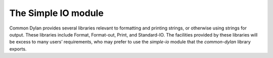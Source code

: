 ********************
The Simple IO module
********************

.. current-library:: common-dylan
.. current-module:: simple-io

Common Dylan provides several libraries relevant to formatting and
printing strings, or otherwise using strings for output. These libraries
include Format, Format-out, Print, and Standard-IO. The facilities
provided by these libraries will be excess to many users’ requirements,
who may prefer to use the *simple-io* module that the
*common-dylan* library exports.

.. function:: format-out

   Formats its arguments to the standard output.

   :signature: format-out *format-string* #rest *format-arguments* => ()

   :parameter format-string: An instance of ``<byte-string>``.
   :parameter format-arguments: Instances of ``<object>``.

   :description:

     Formats its arguments to the standard output.

     This function does not use the :var:`*standard-output*` stream
     defined by the Standard-IO module in the IO library.

